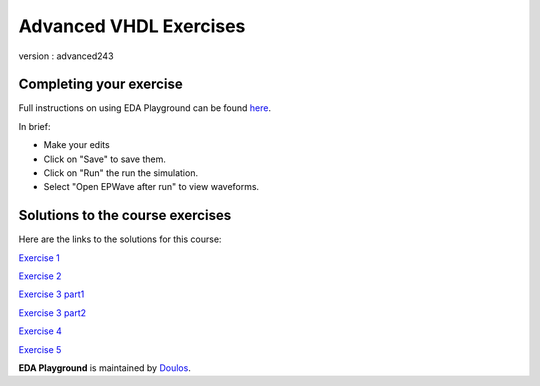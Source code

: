 #######################
Advanced VHDL Exercises
#######################

version : advanced243

************************
Completing your exercise
************************

Full instructions on using EDA Playground can be found `here <http://eda-playground.readthedocs.org/en/latest/>`_.

In brief:

* Make your edits

* Click on "Save" to save them.

* Click on "Run" the run the simulation.

* Select "Open EPWave after run" to view waveforms.


*********************************
Solutions to the course exercises
*********************************

Here are the links to the solutions for this course:
  
`Exercise 1  <https://www.edaplayground.com/x/2rPi>`_
              
`Exercise 2  <https://www.edaplayground.com/x/3wW8>`_
              
`Exercise 3 part1 <https://www.edaplayground.com/x/69h7>`_

`Exercise 3 part2 <https://www.edaplayground.com/x/2rQ5>`_
              
`Exercise 4  <https://www.edaplayground.com/x/tYT>`_
              
`Exercise 5  <https://www.edaplayground.com/x/2RKr>`_
              
           



**EDA Playground** is maintained by `Doulos <http://www.doulos.com>`_.
